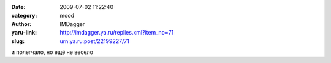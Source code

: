

:date: 2009-07-02 11:22:40
:category: mood
:author: IMDagger
:yaru-link: http://imdagger.ya.ru/replies.xml?item_no=71
:slug: urn:ya.ru:post/22199227/71

и полегчало, но ещё не весело

